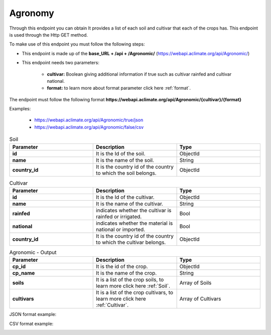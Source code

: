 Agronomy
########


Through this endpoint you can obtain It provides a list of each soil and cultivar that each of the crops has. This endpoint is used through the Http GET method.

To make use of this endpoint you must follow the following steps:

* This endpoint is made up of the **base_URL + /api + /Agronomic/** (https://webapi.aclimate.org/api/Agronomic/)
* This endpoint needs two parameters: 

    - **cultivar:** Boolean giving additional information if true such as cultivar rainfed and cultivar national.

    - **format:** to learn more about format parameter click here :ref:`format`.

 

The endpoint must follow the following format **https://webapi.aclimate.org/api/Agronomic/{cultivar}/{format}** 

Examples: 

    - https://webapi.aclimate.org/api/Agronomic/true/json 
    - https://webapi.aclimate.org/api/Agronomic/false/csv 



.. _Soil:

.. list-table:: Soil
  :widths: 25 25 25
  :header-rows: 1

  * - Parameter
    - Description
    - Type
  
  * - **id**
    - It is the Id of the soil.
    - ObjectId
  * - **name**
    - It is the name of the soil.
    - String
  * - **country_id**
    - It is the country id of the country to which the soil belongs.
    - ObjectId


.. _Cultivar:

.. list-table:: Cultivar
  :widths: 25 25 25
  :header-rows: 1

  * - Parameter
    - Description
    - Type
  
  * - **id**
    - It is the Id of the cultivar.
    - ObjectId
  * - **name**
    - It is the name of the cultivar.
    - String
  * - **rainfed**
    - indicates whether the cultivar is rainfed or irrigated.
    - Bool
  * - **national**
    - indicates whether the material is national or imported.
    - Bool
  * - **country_id**
    - It is the country id of the country to which the cultivar belongs.
    - ObjectId



.. list-table:: Agronomic - Output
  :widths: 25 25 25
  :header-rows: 1

  * - Parameter
    - Description
    - Type
  
  * - **cp_id**
    - It is the id of the crop.
    - ObjectId
  * - **cp_name**
    - It is the name of the crop.
    - String
  * - **soils**
    - It is a list of the crop soils, to learn more click here :ref:`Soil`.
    - Array of Soils
  * - **cultivars**
    - It is a list of the crop cultivars, to learn more click here :ref:`Cultivar`.
    - Array of Cultivars


JSON format example:

.. image:: /_static/img/08-agronomic/agronomic_example_1.*
    :alt: agronomic_example_1 json view
    :class: device-screen-vertical side-by-side


CSV format example:

.. image:: /_static/img/08-agronomic/agronomic_example_2.*
    :alt: agronomic_example_2 csv view
    :class: device-screen-vertical side-by-side

